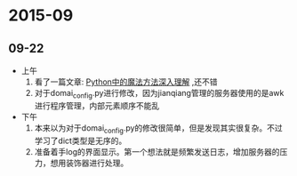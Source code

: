 * 2015-09
** 09-22
+ 上午
  1. 看了一篇文章: [[http://www.jb51.net/article/52021.htm][Python中的魔法方法深入理解]] ,还不错
  2. 对于domai_config.py进行修改，因为jianqiang管理的服务器使用的是awk进行程序管理，内部元素顺序不能乱
+ 下午
  1. 本来以为对于domai_config.py的修改很简单，但是发现其实很复杂。不过学习了dict类型是无序的。
  2. 准备着手log的界面显示。第一个想法就是频繁发送日志，增加服务器的压力，想用装饰器进行处理。





    
